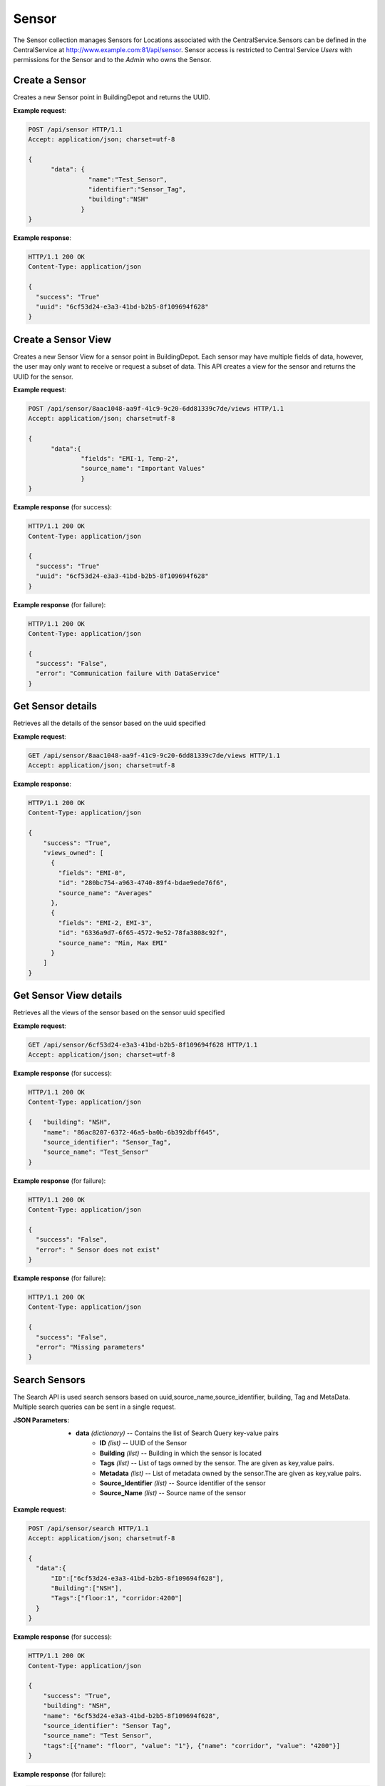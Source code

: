 .. CentralService API Documentation


Sensor
######

The Sensor collection manages Sensors for Locations associated with the CentralService.Sensors can be defined in the CentralService at http://www.example.com:81/api/sensor.
Sensor access is restricted to Central Service `Users` with permissions for the Sensor and to the `Admin` who owns the Sensor.

Create a Sensor
***************

Creates a new Sensor point in BuildingDepot and returns the UUID.

.. http:post:: /api/sensor

   :json string name: Name of the sensor
   :json string identifier: An identifier that will be associated with the sensor
   :json string building: Building in which the sensor is located

   :returns:
      * **success** `(string)` -- Returns 'True' if data is posted successfully otherwise 'False'
      * **uuid** `(string)` -- Returns the uuid of the sensor on successful creation
   :status 200: Success
   :status 401: Unauthorized Credentials  

.. compound::

   **Example request**:

   .. sourcecode:: http

      POST /api/sensor HTTP/1.1
      Accept: application/json; charset=utf-8

      {
            "data": {
                      "name":"Test_Sensor",
                      "identifier":"Sensor_Tag",
                      "building":"NSH"
                    }
      }

   **Example response**:

   .. sourcecode:: http

      HTTP/1.1 200 OK
      Content-Type: application/json

      {
        "success": "True"
        "uuid": "6cf53d24-e3a3-41bd-b2b5-8f109694f628"
      }

Create a Sensor View
********************

Creates a new Sensor View for a sensor point in BuildingDepot. Each sensor may have multiple fields of data, however,
the user may only want to receive or request a subset of data. This API creates a view for the sensor and returns the
UUID for the sensor.

.. http:post:: /api/sensor/<name>/view

   :param string id: UUID associated with Sensor (required)

   :JSON Parameters:
      * **data** `(dictionary)` -- Contains the information of the sensor view.
          * **fields** `(string)` -- The data fields of the sensor that is being posted to BD.
          * **source_name** `(string)` -- Name of the sensor view

   :returns:
      * **success** `(dictionary)` -- Returns 'True' if data is posted successfully otherwise 'False'
   :status 200: Success
   :status 401: Unauthorized Credentials

.. compound::

   **Example request**:

   .. sourcecode:: http

      POST /api/sensor/8aac1048-aa9f-41c9-9c20-6dd81339c7de/views HTTP/1.1
      Accept: application/json; charset=utf-8

      {
            "data":{
                    "fields": "EMI-1, Temp-2",
                    "source_name": "Important Values"
                    }
      }

   **Example response** (for success):

   .. sourcecode:: http

      HTTP/1.1 200 OK
      Content-Type: application/json

      {
        "success": "True"
        "uuid": "6cf53d24-e3a3-41bd-b2b5-8f109694f628"
      }

   **Example response** (for failure):

   .. sourcecode:: http

      HTTP/1.1 200 OK
      Content-Type: application/json

      {
        "success": "False",
        "error": "Communication failure with DataService"
      }

Get Sensor details
******************

Retrieves all the details of the sensor based on the uuid specified

.. http:get:: /api/sensor/<name>

   :param string name: uuid of the sensor

   :returns:
      * **success** `(string)` -- Returns 'True' if data is retrieved successfully otherwise 'False'
      * **building** `(string)` -- Building in which the sensor is located
      * **name** `(string)` -- UUID name of the sensor
      * **tags** `(list)` -- List of tags owned by the sensor
      * **metadata** `(list)` -- List of metadata owned by the sensor
      * **source_identifier** `(dictionary)` -- Source identifier of the sensor
      * **source_name** `(dictionary)` -- Source name of the sensor
   :status 200: Success
   :status 401: Unauthorized Credentials  

.. compound::

   **Example request**:

   .. sourcecode:: http

      GET /api/sensor/8aac1048-aa9f-41c9-9c20-6dd81339c7de/views HTTP/1.1
      Accept: application/json; charset=utf-8

   **Example response**:

   .. sourcecode:: http

      HTTP/1.1 200 OK
      Content-Type: application/json

      {
          "success": "True",
          "views_owned": [
            {
              "fields": "EMI-0",
              "id": "280bc754-a963-4740-89f4-bdae9ede76f6",
              "source_name": "Averages"
            },
            {
              "fields": "EMI-2, EMI-3",
              "id": "6336a9d7-6f65-4572-9e52-78fa3808c92f",
              "source_name": "Min, Max EMI"
            }
          ]
      }

Get Sensor View details
***********************

Retrieves all the views of the sensor based on the sensor uuid specified

.. http:get:: /api/sensor/<name>/views

   :param string name: uuid of the sensor

   :returns:
      * **success** `(string)` -- Returns 'True' if data is retrieved successfully otherwise 'False'
      * **available_fields** `(list)` -- List of available fields that the sensor can have.
      * **views_owned** `(list)` -- List of views for the sensor.
        * **fields** `(string)` -- A subset of fields in the sensor
        * **id** `(string)` -- UUID name of the views of the sensor
        * **source_name** `(string)` -- Source name of the views of the sensor

   :status 200: Success
   :status 401: Unauthorized Credentials

.. compound::

   **Example request**:

   .. sourcecode:: http

      GET /api/sensor/6cf53d24-e3a3-41bd-b2b5-8f109694f628 HTTP/1.1
      Accept: application/json; charset=utf-8

   **Example response** (for success):

   .. sourcecode:: http

      HTTP/1.1 200 OK
      Content-Type: application/json

      {   "building": "NSH",
          "name": "86ac8207-6372-46a5-ba0b-6b392dbff645",
          "source_identifier": "Sensor_Tag",
          "source_name": "Test_Sensor"
      }

   **Example response** (for failure):

   .. sourcecode:: http

      HTTP/1.1 200 OK
      Content-Type: application/json

      {
        "success": "False",
        "error": " Sensor does not exist"
      }

   **Example response** (for failure):

   .. sourcecode:: http

      HTTP/1.1 200 OK
      Content-Type: application/json

      {
        "success": "False",
        "error": "Missing parameters"
      }

Search Sensors
**************

The Search API is used search sensors based on uuid,source_name,source_identifier, building, Tag and MetaData. Multiple search queries can be sent in a single request.

.. http:post:: /api/sensor/search

:JSON Parameters:
  * **data** `(dictionary)` -- Contains the list of Search Query key-value pairs
      * **ID** `(list)` -- UUID of the Sensor
      * **Building** `(list)` -- Building in which the sensor is located
      * **Tags** `(list)` -- List of tags owned by the sensor. The are given as key,value pairs.
      * **Metadata** `(list)` -- List of metadata owned by the sensor.The are given as key,value pairs.
      * **Source_Identifier** `(list)` -- Source identifier of the sensor
      * **Source_Name** `(list)` -- Source name of the sensor

.. compound::

   **Example request**:

   .. sourcecode:: http

      POST /api/sensor/search HTTP/1.1
      Accept: application/json; charset=utf-8

      {
        "data":{
            "ID":["6cf53d24-e3a3-41bd-b2b5-8f109694f628"],
            "Building":["NSH"],
            "Tags":["floor:1", "corridor:4200"]
        }
      }

   **Example response** (for success):

   .. sourcecode:: http

      HTTP/1.1 200 OK
      Content-Type: application/json

      {
          "success": "True",
          "building": "NSH",
          "name": "6cf53d24-e3a3-41bd-b2b5-8f109694f628",
          "source_identifier": "Sensor Tag",
          "source_name": "Test Sensor",
          "tags":[{"name": "floor", "value": "1"}, {"name": "corridor", "value": "4200"}]
      }

   **Example response** (for failure):

   .. sourcecode:: http

      HTTP/1.1 200 OK
      Content-Type: application/json

      {
        "success": "False",
        "error": " Sensor does not exist"
      }

Delete a Sensor
***************

Delete the Sensor associated with `sensor_uuid`.

.. attention::

   Restricted to Admins only

   Currently can only be done through the GUI

Delete a Sensor View
********************

This request deletes a sensor view of a sensor.

.. http:delete:: /api/sensor/<uuid>/views/<view_uuid>

   :param string uuid: UUID of the sensor.
   :param string view_uuid: UUID of the view sensor.
   :returns:
      * **success** `(string)` -- Returns 'True' if the UserGroup is successfully deleted otherwise 'False'

   :status 200: Success
   :status 401: Unauthorized Credentials

.. compound::

   **Example request**:

   .. sourcecode:: http

      DELETE /api/sensor/8aac1048-aa9f-41c9-9c20-6dd81339c7de/views/22d807bf-af67-493a-80b7-2690d26c9244 HTTP/1.1
      Accept: application/json; charset=utf-8

   **Example response** (for success):

   .. sourcecode:: http

      HTTP/1.1 200 OK
      Content-Type: application/json

      {
        "success": "True"
      }

   **Example response** (for failure):

   .. sourcecode:: http

      HTTP/1.1 200 OK
      Content-Type: application/json

      {
        "success": "False",
        "error": "Permission does not exist"
      }

   **Example response** (for failure):

   .. sourcecode:: http

      HTTP/1.1 200 OK
      Content-Type: application/json

      {
        "success": "False",
        "error": "Communication failure with DataService"
      }

Add Tags to a Sensor
*********************

This request adds tags (key-value pairs) to a particular sensor. To get the available tags that can be added to the sensor, please use the get tags of a sensor API to fetch the list of available tags.

.. http:post:: /api/sensor/<name>/tags

   :param string id: UUID associated with Sensor (required)

   :JSON Parameters:
      * **data** `(dictionary)` -- Contains the information of the tag to be added to the sensor.
          * **tags** `(list)` -- List of tags
              * **name** `(string)` -- Name of the Tag Type
              * **value** `(string)` -- Value for the Tag Type
   :returns:
      * **success** `(array)` -- Returns 'True' if data is posted successfully otherwise 'False'
   :status 200: Success
   :status 401: Unauthorized Credentials

.. compound::

   **Example request**:

   .. sourcecode:: http

      POST /api/sensor/be2a09a5-4ef6-4c67-886e-272c37e7e38f/tags HTTP/1.1
      Accept: application/json; charset=utf-8

      {
            "data":{
                    "tags": [
                            {
                                "name": "Room",
                                "value": "4120"
                            },
                            {
                                "name": "floor",
                                "value": "1"
                            }
                        ]
                    }
      }

   **Example response** (for success):

   .. sourcecode:: http

      HTTP/1.1 200 OK
      Content-Type: application/json

      {
        "success": "True"
      }

   **Example response** (for failure):

   .. sourcecode:: http

      HTTP/1.1 200 OK
      Content-Type: application/json

      {
        "success": "False",
        "error": " Sensor does not exist"
      }

Get Tags of a Sensor
*********************

This request retrieves two lists of key-value pairs, one list contains the array of eligible tags that can be attached to this sensor and the other list contains the array of tags that are currently attached to this sensor.

.. http:get:: /api/sensor/<name>/tags

   :param string id: UUID associated with Sensor (required)
   :returns:
      * **tags** `(list)` -- Contains the list of tag key-value pairs that are available for the building in which this sensor is located
          * **name** `(string)` -- Name of the tag point
          * **value** `(list)` -- List of eligible values for this certain tag
      * **tags_owned** `(list)` -- Contains the list of tag key-value pairs that are attached to this sensor
          * **name** `(string)` -- Name of the tag point
          * **value** `(string)` -- Value for this tag


   :status 200: Success
   :status 401: Unauthorized Credentials

.. compound::

   **Example request**:

   .. sourcecode:: http

      GET /api/sensor/26da099a-3fe0-4966-b068-14f51bcedb6e/tags HTTP/1.1
      Accept: application/json; charset=utf-8

   **Example response** (for success):

   .. sourcecode:: http

      HTTP/1.1 200 OK
      Content-Type: application/json

      {
        "tags": {
                 "Corridor": [
                              "3600",
                              "3700"
                             ],
                 "Floor": [
                           "3"
                          ],
                 "Room": [
                          "3606"
                         ]
                },
        "tags_owned": [
                        {
                         "name": "Corridor",
                         "value": "3600"
                        },
                        {
                         "name": "Floor",
                         "value": "3"
                        },
                        {
                         "name": "Room",
                         "value": "3606"
                        }
                        ]
        }

   **Example response** (for failure):

   .. sourcecode:: http

      HTTP/1.1 200 OK
      Content-Type: application/json

      {
        "success": "False",
        "error": " Sensor does not exist"
      }

SensorGroups and UserGroups
***************************

BuildingDepot restricts access to sensors to users on three levels. A user can have either of these types of access to a sensor:
   * **Read**
   * **Read/Write**
   * **Deny Read**
   * **Read/Write/Permission**

As the names suggest a user with read access to a sensor will be able to read all the datapoints of the sensors. A user with Read/Write access will be able to both read and write (if supported by the sensor) to the sensors. With Deny Read a user will not be able to read any datapoints of the sensor.

The basis of deciding these permissions is dependent on the abstraction of SensorGroups and UserGroups within BuildingDepot.

SensorGroups are created on the basis of tags that are specified at the time of creation. All sensors with the specified tags will be a part of the SensorGroup that is created. Usergroups are basically a list of users which are connected to a SensorGroup via a "Permissions" link. This link is what defines the level of access that the users in the UserGroup have to the sensors in the SensorGroup.

.. raw:: pdf

   OddPageBreak
